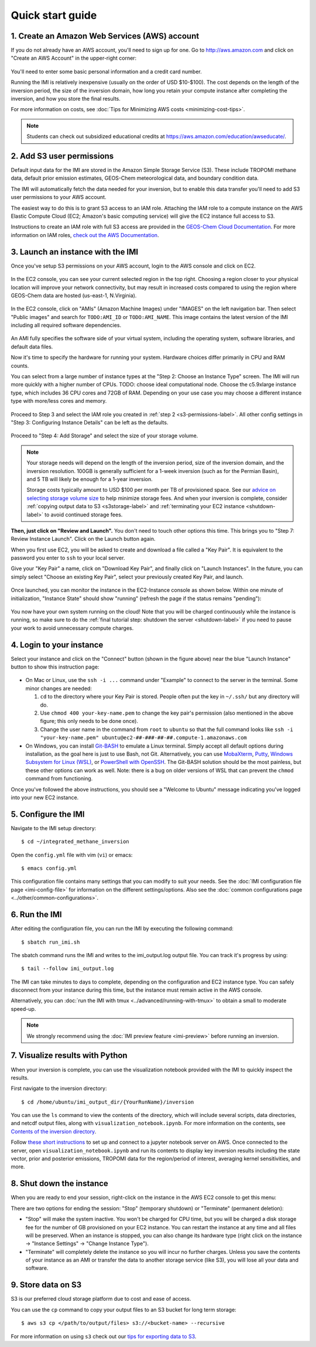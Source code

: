 .. _quick-start-label:

Quick start guide
=================


1. Create an Amazon Web Services (AWS) account
----------------------------------------------

If you do not already have an AWS account, you'll need to sign up for one.
Go to http://aws.amazon.com and click on "Create an AWS Account" in the upper-right corner:

.. figure:: img/create_aws_account.png
  :target: https://aws.amazon.com
  :width: 400 px

You'll need to enter some basic personal information and a credit card number.

Running the IMI is relatively inexpensive (usually on the order of USD $10-$100).
The cost depends on the length of the inversion period, the size of the inversion domain, 
how long you retain your compute instance after completing the inversion, and how you store the final results.

For more information on costs, see :doc:`Tips for Minimizing AWS costs <minimizing-cost-tips>`.

.. note::
  Students can check out subsidized educational credits at https://aws.amazon.com/education/awseducate/.


.. _s3-permissions-label:

2. Add S3 user permissions
--------------------------

Default input data for the IMI are stored in the Amazon Simple Storage Service (S3). 
These include TROPOMI methane data, default prior emission estimates, GEOS-Chem meteorological data, and boundary condition data.

The IMI will automatically fetch the data needed for your inversion, but to enable this data transfer 
you'll need to add S3 user permissions to your AWS account.

The easiest way to do this is to grant S3 access to an IAM role.
Attaching the IAM role to a compute instance on the AWS Elastic Compute Cloud (EC2; Amazon's basic computing service) 
will give the EC2 instance full access to S3. 

Instructions to create an IAM role with full S3 access are provided in the 
`GEOS-Chem Cloud Documentation <https://cloud-gc.readthedocs.io/en/latest/chapter03_advanced-tutorial/iam-role.html#create-a-new-iam-role>`_. 
For more information on IAM roles, `check out the AWS Documentation <https://docs.aws.amazon.com/IAM/latest/UserGuide/id_roles.html>`_.


3. Launch an instance with the IMI
----------------------------------

Once you've setup S3 permissions on your AWS account, login to the AWS console and click on EC2.

.. figure:: img/main_console.png
  :width: 600 px

In the EC2 console, you can see your current selected region in the top right.
Choosing a region closer to your physical location will improve your network connectivity, 
but may result in increased costs compared to using the region where GEOS-Chem data are hosted (us-east-1, N.Virginia).

.. figure:: img/region_list.png
  :width: 300 px

.. _choose_ami-label:

In the EC2 console, click on "AMIs" (Amazon Machine Images) under "IMAGES" on the left navigation bar. 
Then select "Public images" and search for ``TODO:AMI_ID`` or ``TODO:AMI_NAME``.
This image contains the latest version of the IMI including all required software dependencies.

.. figure:: img/search_ami.png

An AMI fully specifies the software side of your virtual system, including the operating system, software libraries, and default data files. 

Now it's time to specify the hardware for running your system. Hardware choices differ primarily in CPU and RAM counts. 

You can select from a large number of instance types at the "Step 2: Choose an Instance Type" screen. 
The IMI will run more quickly with a higher number of CPUs. 
TODO: choose ideal computational node. 
Choose the c5.9xlarge instance type, which includes 36 CPU cores and 72GB of RAM. 
Depending on your use case you may choose a different instance type with more/less cores and memory.

.. figure:: img/choose_instance_type.png

.. _skip-ec2-config-label:

Proceed to Step 3 and select the IAM role you created in :ref:`step 2 <s3-permissions-label>`. 
All other config settings in "Step 3: Configuring Instance Details" can be left as the defaults.

.. figure:: img/assign_iam_to_ec2.png

Proceed to "Step 4: Add Storage" and select the size of your storage volume. 

.. note::
  Your storage needs will depend on the length of the inversion period, size of the inversion domain, and the inversion resolution. 
  100GB is generally sufficient for a 1-week inversion (such as for the Permian Basin), and 5 TB will likely be enough for a 1-year inversion.

  Storage costs typically amount to USD $100 per month per TB of provisioned space. 
  See our `advice on selecting storage volume size <minimizing-cost-tips.html#selecting-storage-volume-size>`__ to help minimize storage fees.
  And when your inversion is complete, consider :ref:`copying output data to S3 <s3storage-label>` and 
  :ref:`terminating your EC2 instance <shutdown-label>` to avoid continued storage fees.

**Then, just click on "Review and Launch".** You don't need to touch other options this time. 
This brings you to "Step 7: Review Instance Launch". Click on the Launch button again.

.. _keypair-label:

When you first use EC2, you will be asked to create and download a file called a "Key Pair". 
It is equivalent to the password you enter to ``ssh`` to your local server.

Give your "Key Pair" a name, click on "Download Key Pair", and finally click on "Launch Instances". 
In the future, you can simply select "Choose an existing Key Pair", select your previously created Key Pair, and launch.

.. figure:: img/key_pair.png
  :width: 500 px

Once launched, you can monitor the instance in the EC2-Instance console as shown below. 
Within one minute of initialization, "Instance State" should show "running" (refresh the page if the status remains "pending"):

.. figure:: img/running_instance.png

You now have your own system running on the cloud! Note that you will be charged continuously while the instance is running, so make sure to do the 
:ref:`final tutorial step: shutdown the server <shutdown-label>` if you need to pause your work to avoid unnecessary compute charges.


.. _login_ec2-label:

4. Login to your instance
-------------------------

Select your instance and click on the "Connect" button (shown in the figure above) near the blue "Launch Instance" button to show this instruction page:

.. figure:: img/connect_instruction.png
  :width: 500 px

- On Mac or Linux, use the ``ssh -i ...`` command under "Example" to connect to the server in the terminal. Some minor changes are needed:

  (1) ``cd`` to the directory where your Key Pair is stored. People often put the key in ``~/.ssh/`` but any directory will do.
  (2) Use ``chmod 400 your-key-name.pem`` to change the key pair's permission (also mentioned in the above figure; this only needs to be done once).
  (3) Change the user name in the command from ``root`` to ``ubuntu`` so that the full command
      looks like ``ssh -i "your-key-name.pem" ubuntu@ec2-##-###-##-##.compute-1.amazonaws.com``

- On Windows, you can install `Git-BASH <https://gitforwindows.org>`_ to emulate a Linux terminal. 
  Simply accept all default options during installation, as the goal here is just to use Bash, not Git. 
  Alternatively, you can use `MobaXterm <http://angus.readthedocs.io/en/2016/amazon/log-in-with-mobaxterm-win.html>`_, 
  `Putty <https://docs.aws.amazon.com/AWSEC2/latest/UserGuide/putty.html>`_, 
  `Windows Subsystem for Linux (WSL) <https://docs.aws.amazon.com/AWSEC2/latest/UserGuide/WSL.html>`_, or 
  `PowerShell with OpenSSH <https://blogs.msdn.microsoft.com/powershell/2017/12/15/using-the-openssh-beta-in-windows-10-fall-creators-update-and-windows-server-1709/>`_. 
  The Git-BASH solution should be the most painless, but these other options can work as well. 
  Note: there is a bug on older versions of WSL that can prevent the ``chmod`` command from functioning.

Once you've followed the above instructions, you should see a "Welcome to Ubuntu" message indicating you've logged into your new EC2 instance.


5. Configure the IMI
--------------------

Navigate to the IMI setup directory::

  $ cd ~/integrated_methane_inversion

Open the ``config.yml`` file with vim (``vi``) or emacs::

  $ emacs config.yml

This configuration file contains many settings that you can modify to suit your needs. 
See the :doc:`IMI configuration file page <imi-config-file>` for information on the different settings/options.
Also see the :doc:`common configurations page <../other/common-configurations>`.


6. Run the IMI
--------------
After editing the configuration file, you can run the IMI by executing the following command::
  
  $ sbatch run_imi.sh

The sbatch command runs the IMI and writes to the imi_output.log output file. You can track it's progress by using::
 
  $ tail --follow imi_output.log

The IMI can take minutes to days to complete, depending on the configuration and EC2 instance type. 
You can safely disconnect from your instance during this time, but the instance must remain active in the AWS console.

Alternatively, you can :doc:`run the IMI with tmux <../advanced/running-with-tmux>` to obtain a small to moderate speed-up.

.. note::
  We strongly recommend using the :doc:`IMI preview feature <imi-preview>` before running an inversion.

7. Visualize results with Python
--------------------------------

When your inversion is complete, you can use the visualization notebook provided with the IMI to quickly inspect the results.

First navigate to the inversion directory::

  $ cd /home/ubuntu/imi_output_dir/{YourRunName}/inversion

You can use the ``ls`` command to view the contents of the directory, which will include several scripts, data directories,
and netcdf output files, along with ``visualization_notebook.ipynb``. For more information on the contents, 
see `Contents of the inversion directory <../other/listing-directory-contents.html#inversion-directory>`__.

Follow `these short instructions <https://docs.aws.amazon.com/dlami/latest/devguide/setup-jupyter.html>`_ to set up and connect to
a jupyter notebook server on AWS. Once connected to the server, open ``visualization_notebook.ipynb`` and run its contents to display 
key inversion results including the state vector, prior and posterior emissions, TROPOMI data for the region/period of interest, 
averaging kernel sensitivities, and more.


.. _shutdown-label:

8. Shut down the instance
-------------------------

When you are ready to end your session, right-click on the instance in the AWS EC2 console to get this menu:

.. image:: img/terminate.png

There are two options for ending the session: "Stop" (temporary shutdown) or "Terminate" (permanent deletion):

- "Stop" will make the system inactive. 
  You won't be charged for CPU time, but you will be charged a disk storage fee for the number of GB provisioned on your EC2 instance.
  You can restart the instance at any time and all files will be preserved.
  When an instance is stopped, you can also change its hardware type (right click on the instance -> "Instance Settings" -> "Change Instance Type").
- "Terminate" will completely delete the instance so you will incur no further charges.
  Unless you save the contents of your instance as an AMI or transfer the data to another storage service (like S3), you will lose all your data and software.


.. _s3storage-label:

9. Store data on S3
-------------------

S3 is our preferred cloud storage platform due to cost and ease of access. 

You can use the ``cp`` command to copy your output files to an S3 bucket for long term storage::

  $ aws s3 cp </path/to/output/files> s3://<bucket-name> --recursive

For more information on using ``s3`` check out our `tips for exporting data to S3 <minimizing-cost-tips.html#exporting-data-to-s3>`__.

